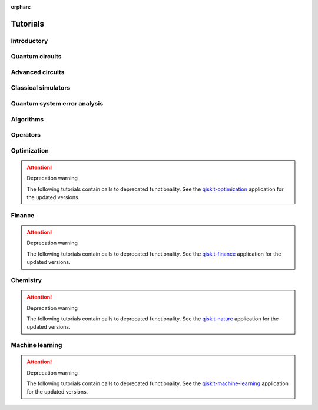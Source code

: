 :orphan:

.. _tutorials:

=========
Tutorials
=========

Introductory
============

.. raw:: html

   <div id="tutorial-cards-container">
   <hr class="tutorials-hr">
   <div class="row">
   <div id="tutorial-cards">
   <div class="list">

.. customcarditem::
   :header: Qiskit warmup
   :card_description: An introduction to Qiskit and the primary user workflow.
   :image: _static/no_image.png
   :link: intro_tutorial1.html

.. raw:: html

   </div>
   <div class="pagination d-flex justify-content-center"></div>
   </div>
   </div>


Quantum circuits
================

.. nbgallery::
   :glob:

   tutorials/circuits/*

Advanced circuits
=================

.. nbgallery::
   :glob:

   tutorials/circuits_advanced/*

Classical simulators
====================

.. nbgallery::
   :glob:

   tutorials/simulators/*

Quantum system error analysis
=============================

.. nbgallery::
   :glob:

   tutorials/noise/*

Algorithms
==========

.. nbgallery::
   :glob:

   tutorials/algorithms/*

Operators
=========

.. nbgallery::
   :glob:

   tutorials/operators/*


Optimization
============

.. attention:: Deprecation warning

   The following tutorials contain calls to deprecated functionality.
   See the `qiskit-optimization <https://qiskit.org/documentation/optimization/>`_
   application for the updated versions.

.. nbgallery::
   :glob:

   tutorials/optimization/*

Finance
=======

.. attention:: Deprecation warning

   The following tutorials contain calls to deprecated functionality.
   See the `qiskit-finance <https://qiskit.org/documentation/finance/>`_
   application for the updated versions.

.. nbgallery::
   :glob:

   tutorials/finance/*

Chemistry
=========

.. attention:: Deprecation warning

   The following tutorials contain calls to deprecated functionality.
   See the `qiskit-nature <https://qiskit.org/documentation/nature/>`_
   application for the updated versions.

.. nbgallery::
   :glob:

   tutorials/chemistry/*

Machine learning
================

.. attention:: Deprecation warning

   The following tutorials contain calls to deprecated functionality.
   See the `qiskit-machine-learning <https://qiskit.org/documentation/machine-learning/>`_
   application for the updated versions.

.. nbgallery::
   :glob:

   tutorials/machine_learning/*


.. Hiding - Indices and tables
   :ref:`genindex`
   :ref:`modindex`
   :ref:`search`
